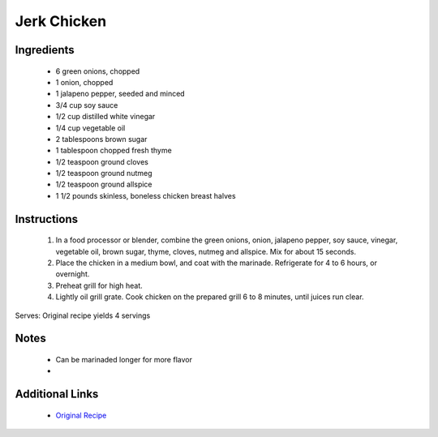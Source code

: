Jerk Chicken
==================

Ingredients
-----------
 * 6 green onions, chopped
 * 1 onion, chopped
 * 1 jalapeno pepper, seeded and minced
 * 3/4 cup soy sauce
 * 1/2 cup distilled white vinegar
 * 1/4 cup vegetable oil
 * 2 tablespoons brown sugar
 * 1 tablespoon chopped fresh thyme
 * 1/2 teaspoon ground cloves
 * 1/2 teaspoon ground nutmeg
 * 1/2 teaspoon ground allspice
 * 1 1/2 pounds skinless, boneless chicken breast halves

Instructions
-------------
 #. In a food processor or blender, combine the green onions, onion, jalapeno pepper, soy sauce, vinegar, vegetable oil, brown sugar, thyme, cloves, nutmeg and allspice. Mix for about 15 seconds.
 #. Place the chicken in a medium bowl, and coat with the marinade. Refrigerate for 4 to 6 hours, or overnight.
 #. Preheat grill for high heat.
 #. Lightly oil grill grate. Cook chicken on the prepared grill 6 to 8 minutes, until juices run clear.

Serves: Original recipe yields 4 servings

Notes
-----
 * Can be marinaded longer for more flavor
 * 

Additional Links
----------------
 * `Original Recipe <http://allrecipes.com/recipe/8667/jays-jerk-chicken/>`__
